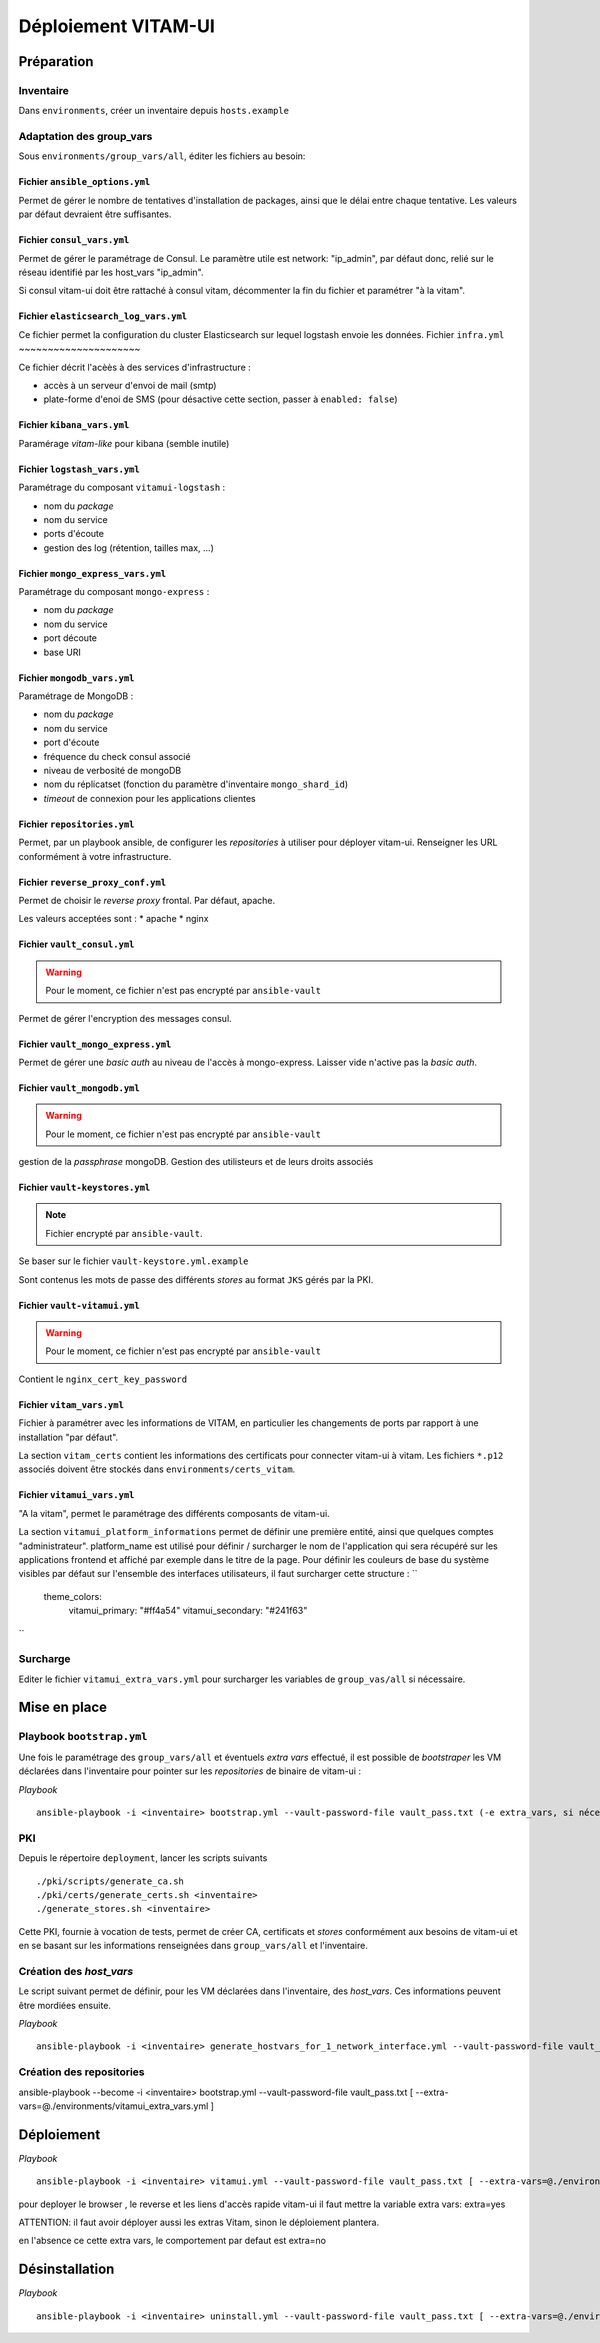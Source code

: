 #####################
Déploiement VITAM-UI
#####################

Préparation
============

Inventaire
-----------

Dans ``environments``, créer un inventaire depuis ``hosts.example``

Adaptation des group_vars
-------------------------

Sous ``environments/group_vars/all``, éditer les fichiers au besoin:

Fichier ``ansible_options.yml``
~~~~~~~~~~~~~~~~~~~~~~~~~~~~~~~~

Permet de gérer le nombre de tentatives d'installation de packages, ainsi que le délai entre chaque tentative. Les valeurs par défaut devraient être suffisantes.

Fichier ``consul_vars.yml``
~~~~~~~~~~~~~~~~~~~~~~~~~~~~

Permet de gérer le paramétrage de Consul. Le paramètre utile est network: "ip_admin", par défaut donc, relié sur le réseau identifié par les host_vars "ip_admin".

Si consul vitam-ui doit être rattaché à consul vitam, décommenter la fin du fichier et paramétrer "à la vitam".

Fichier ``elasticsearch_log_vars.yml``
~~~~~~~~~~~~~~~~~~~~~~~~~~~~~~~~~~~~~~~

Ce fichier permet la configuration du cluster Elasticsearch sur lequel logstash envoie les données.
Fichier ``infra.yml``
~~~~~~~~~~~~~~~~~~~~~

Ce fichier décrit l'acèès à des services d'infrastructure :

* accès à un serveur d'envoi de mail (smtp)
* plate-forme d'enoi de SMS (pour désactive cette section, passer à ``enabled: false``)

Fichier ``kibana_vars.yml``
~~~~~~~~~~~~~~~~~~~~~~~~~~~~

Paramérage *vitam-like* pour kibana (semble inutile)

Fichier ``logstash_vars.yml``
~~~~~~~~~~~~~~~~~~~~~~~~~~~~~~

Paramétrage du composant ``vitamui-logstash`` :

* nom du *package*
* nom du service
* ports d'écoute
* gestion des log (rétention, tailles max, ...)

Fichier ``mongo_express_vars.yml``
~~~~~~~~~~~~~~~~~~~~~~~~~~~~~~~~~~~~~

Paramétrage du composant ``mongo-express`` :

* nom du *package*
* nom du service 
* port découte
* base URI

Fichier ``mongodb_vars.yml``
~~~~~~~~~~~~~~~~~~~~~~~~~~~~~~~

Paramétrage de MongoDB :

* nom du *package*
* nom du service
* port d'écoute
* fréquence du check consul associé
* niveau de verbosité de mongoDB
* nom du réplicatset (fonction du paramètre d'inventaire ``mongo_shard_id``)
* *timeout* de connexion pour les applications clientes

Fichier ``repositories.yml``
~~~~~~~~~~~~~~~~~~~~~~~~~~~~~~

Permet, par un playbook ansible, de configurer les *repositories* à utiliser pour déployer vitam-ui. Renseigner les URL conformément à votre infrastructure.

Fichier ``reverse_proxy_conf.yml``
~~~~~~~~~~~~~~~~~~~~~~~~~~~~~~~~~~~~

Permet de choisir le *reverse proxy* frontal. Par défaut, apache.

Les valeurs acceptées sont :
* apache
* nginx

Fichier ``vault_consul.yml``
~~~~~~~~~~~~~~~~~~~~~~~~~~~~~~

.. warning:: Pour le moment, ce fichier n'est pas encrypté par ``ansible-vault``

Permet de gérer l'encryption des messages consul.

Fichier ``vault_mongo_express.yml``
~~~~~~~~~~~~~~~~~~~~~~~~~~~~~~~~~~~~~

Permet de gérer une *basic auth* au niveau de l'accès à mongo-express. Laisser vide n'active pas la *basic auth*.

Fichier ``vault_mongodb.yml``
~~~~~~~~~~~~~~~~~~~~~~~~~~~~~~

.. warning:: Pour le moment, ce fichier n'est pas encrypté par ``ansible-vault``

gestion de la *passphrase* mongoDB.
Gestion des utilisteurs et de leurs droits associés

Fichier ``vault-keystores.yml``
~~~~~~~~~~~~~~~~~~~~~~~~~~~~~~~~~~

.. note:: Fichier encrypté par ``ansible-vault``.

Se baser sur le fichier ``vault-keystore.yml.example``

Sont contenus les mots de passe des différents *stores* au format ``JKS`` gérés par la PKI.

Fichier ``vault-vitamui.yml``
~~~~~~~~~~~~~~~~~~~~~~~~~~~~~~~

.. warning:: Pour le moment, ce fichier n'est pas encrypté par ``ansible-vault``

Contient le ``nginx_cert_key_password``

Fichier ``vitam_vars.yml``
~~~~~~~~~~~~~~~~~~~~~~~~~~~

Fichier à paramétrer avec les informations de VITAM, en particulier les changements de ports par rapport à une installation "par défaut".

La section ``vitam_certs`` contient les informations des certificats pour connecter vitam-ui à vitam.
Les fichiers ``*.p12`` associés doivent être stockés dans ``environments/certs_vitam``.

Fichier ``vitamui_vars.yml``
~~~~~~~~~~~~~~~~~~~~~~~~~~~~~

"A la vitam", permet le paramétrage des différents composants de vitam-ui.

La section ``vitamui_platform_informations`` permet de définir une première entité, ainsi que quelques comptes "administrateur".
platform_name est utilisé pour définir / surcharger le nom de l'application qui sera récupéré sur les applications frontend et affiché par exemple dans le titre de la page.
Pour définir les couleurs de base du système visibles par défaut sur l'ensemble des interfaces utilisateurs, il faut surcharger cette structure  : 
``
  theme_colors:
    vitamui_primary: "#ff4a54"
    vitamui_secondary: "#241f63"
``

Surcharge
----------

Editer le fichier ``vitamui_extra_vars.yml`` pour surcharger les variables de ``group_vas/all`` si nécessaire.

Mise en place
==================

Playbook ``bootstrap.yml``
-------------------------------

Une fois le paramétrage des ``group_vars/all`` et éventuels *extra vars* effectué, il est possible de *bootstraper* les VM déclarées dans l'inventaire pour pointer sur les *repositories* de binaire de vitam-ui :

*Playbook* ::

   ansible-playbook -i <inventaire> bootstrap.yml --vault-password-file vault_pass.txt (-e extra_vars, si nécessaire)

PKI
---

Depuis le répertoire ``deployment``, lancer les scripts suivants ::

   ./pki/scripts/generate_ca.sh
   ./pki/certs/generate_certs.sh <inventaire>
   ./generate_stores.sh <inventaire>

Cette PKI, fournie à vocation de tests, permet de créer CA, certificats et *stores* conformément aux besoins de vitam-ui et en se basant sur les informations renseignées dans ``group_vars/all`` et l'inventaire.

Création des *host_vars*
--------------------------

Le script suivant permet de définir, pour les VM déclarées dans l'inventaire, des *host_vars*. Ces informations peuvent être mordiées ensuite.

*Playbook* ::

   ansible-playbook -i <inventaire> generate_hostvars_for_1_network_interface.yml --vault-password-file vault_pass.txt (-e extra_vars)

Création des repositories
-------------------------

ansible-playbook --become -i <inventaire> bootstrap.yml --vault-password-file vault_pass.txt [ --extra-vars=@./environments/vitamui_extra_vars.yml ]


Déploiement
=============

*Playbook* ::

   ansible-playbook -i <inventaire> vitamui.yml --vault-password-file vault_pass.txt [ --extra-vars=@./environments/vitamui_extra_vars.yml ] [-e extra=yes]

pour deployer le browser , le reverse et les liens d'accès rapide vitam-ui il faut mettre la variable extra vars:  extra=yes

ATTENTION: il faut avoir déployer aussi les extras Vitam, sinon le déploiement plantera. 

en l'absence ce cette extra vars, le comportement par defaut est extra=no

Désinstallation
=================

*Playbook* ::

   ansible-playbook -i <inventaire> uninstall.yml --vault-password-file vault_pass.txt [ --extra-vars=@./environments/vitamui_extra_vars.yml ]
